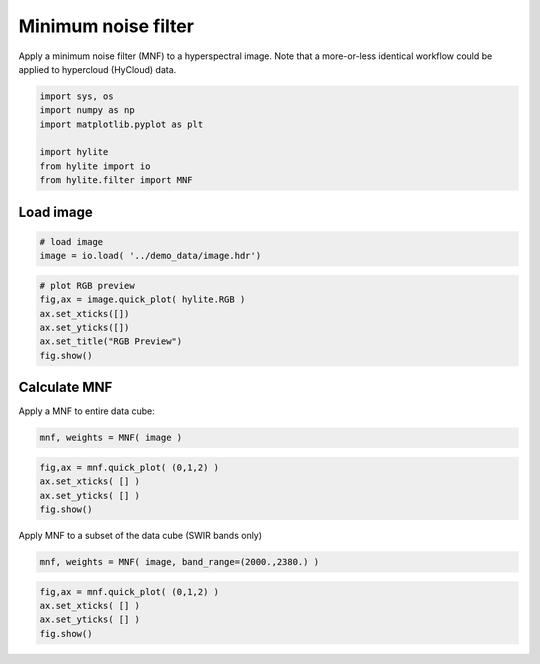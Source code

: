 Minimum noise filter
====================

Apply a minimum noise filter (MNF) to a hyperspectral image. Note that a
more-or-less identical workflow could be applied to hypercloud (HyCloud)
data.

.. code:: python

    import sys, os
    import numpy as np
    import matplotlib.pyplot as plt
    
    import hylite
    from hylite import io
    from hylite.filter import MNF

Load image
~~~~~~~~~~

.. code:: python

    # load image
    image = io.load( '../demo_data/image.hdr')

.. code:: python

    # plot RGB preview
    fig,ax = image.quick_plot( hylite.RGB )
    ax.set_xticks([])
    ax.set_yticks([])
    ax.set_title("RGB Preview")
    fig.show()



.. image:: output_4_0.png


Calculate MNF
~~~~~~~~~~~~~

Apply a MNF to entire data cube:

.. code:: python

    mnf, weights = MNF( image )

.. code:: python

    fig,ax = mnf.quick_plot( (0,1,2) )
    ax.set_xticks( [] )
    ax.set_yticks( [] )
    fig.show()



.. image:: output_7_0.png


Apply MNF to a subset of the data cube (SWIR bands only)

.. code:: python

    mnf, weights = MNF( image, band_range=(2000.,2380.) )

.. code:: python

    fig,ax = mnf.quick_plot( (0,1,2) )
    ax.set_xticks( [] )
    ax.set_yticks( [] )
    fig.show()



.. image:: output_10_0.png

